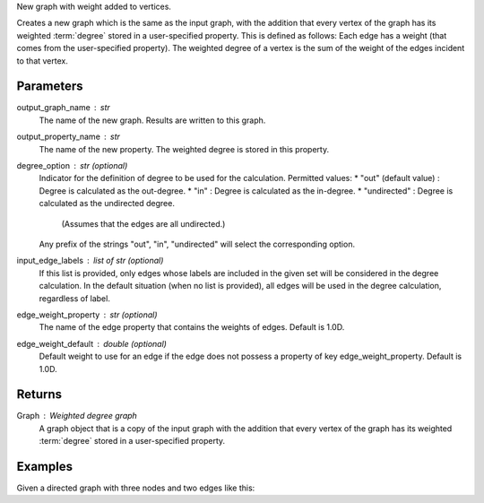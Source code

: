 New graph with weight added to vertices.

Creates a new graph which is the same as the input graph, with the addition
that every vertex of the graph has its weighted :term:`degree` stored in a
user-specified property.
This is defined as follows: Each edge has a weight (that comes from the
user-specified property).
The weighted degree of a vertex is the sum of the weight of the edges incident
to that vertex.

Parameters
----------
output_graph_name : str
    The name of the new graph.
    Results are written to this graph.

output_property_name : str
    The name of the new property.
    The weighted degree is stored in this property.

degree_option : str (optional)
    Indicator for the definition of degree to be used for the calculation.
    Permitted values:
    *   "out" (default value) : Degree is calculated as the out-degree.
    *   "in" : Degree is calculated as the in-degree.
    *   "undirected" : Degree is calculated as the undirected degree.
        (Assumes that the edges are all undirected.)
    Any prefix of the strings "out", "in", "undirected" will select the
    corresponding option.

input_edge_labels : list of str (optional)
    If this list is provided, only edges whose labels are included in the given
    set will be considered in the degree calculation.
    In the default situation (when no list is provided), all edges will be used
    in the degree calculation, regardless of label.

edge_weight_property : str (optional)
    The name of the edge property that contains the weights of edges.
    Default is 1.0D.

edge_weight_default : double (optional)
    Default weight to use for an edge if the edge does not possess a property
    of key edge_weight_property.
    Default is 1.0D.

Returns
-------

Graph : Weighted degree graph
    A graph object that is a copy of the input graph with the addition that
    every vertex of the graph has its weighted :term:`degree` stored in a
    user-specified property.

Examples
--------
Given a directed graph with three nodes and two edges like this:

.. only:: html

    ::

        g.query.gremlin('g.V')
            Out[23]:
            {u'results': [{u'_id': 28304,
             u'_label': u'vertex',
             u'_type': u'vertex',
             u'_vid': 4,
             u'source': 2},
            {u'_id': 21152,
             u'_label': u'vertex',
             u'_type': u'vertex',
             u'_vid': 1,
             u'source': 1},
            {u'_id': 28064,
             u'_label': u'vertex',
             u'_type': u'vertex',
             u'_vid': 3,
             u'source': 3}],
             u'run_time_seconds': 1.245}
 
        g.query.gremlin('g.E')
            Out[24]:
            {u'results': [{u'_eid': 3,
             u'_id': u'34k-gbk-bth-lnk',
             u'_inV': 28064,
             u'_label': u'edge',
             u'_outV': 21152,
             u'_type': u'edge',
             u'weight': 0.01},
            {u'_eid': 4,
             u'_id': u'1xw-gbk-bth-lu8',
             u'_inV': 28304,
             u'_label': u'edge',
             u'_outV': 21152,
             u'_type': u'edge',
             u'weight': 0.1}],
             u'run_time_seconds': 1.359}
 
        h = g.annotate_weighted_degrees('new_graph', 'weight',  edge_weight_property = 'weight')
 
        h.query.gremlin('g.V')
            Out[26]:
            {u'results': [{u'_id': 24112,
             u'_label': u'vertex',
             u'_type': u'vertex',
             u'_vid': 4,
             u'source': 2,
             u'titanPhysicalId': 28304,
             u'weight': 0},
            {u'_id': 17648,
             u'_label': u'vertex',
             u'_type': u'vertex',
             u'_vid': 1,
             u'source': 1,
             u'titanPhysicalId': 21152,
             u'weight': 0.11},
            {u'_id': 30568,
             u'_label': u'vertex',
             u'_type': u'vertex',
             u'_vid': 3,
             u'source': 3,
             u'titanPhysicalId': 28064,
             u'weight': 0}],
             u'run_time_seconds': 1.326}

.. only:: latex

    ::

        g.query.gremlin('g.V')
            Out[23]:
            {u'results': [{u'_id': 28304,
             u'_label': u'vertex',
             u'_type': u'vertex',
             u'_vid': 4,
             u'source': 2},
            {u'_id': 21152,
             u'_label': u'vertex',
             u'_type': u'vertex',
             u'_vid': 1,
             u'source': 1},
            {u'_id': 28064,
             u'_label': u'vertex',
             u'_type': u'vertex',
             u'_vid': 3,
             u'source': 3}],
             u'run_time_seconds': 1.245}
 
        g.query.gremlin('g.E')
            Out[24]:
            {u'results': [{u'_eid': 3,
             u'_id': u'34k-gbk-bth-lnk',
             u'_inV': 28064,
             u'_label': u'edge',
             u'_outV': 21152,
             u'_type': u'edge',
             u'weight': 0.01},
            {u'_eid': 4,
             u'_id': u'1xw-gbk-bth-lu8',
             u'_inV': 28304,
             u'_label': u'edge',
             u'_outV': 21152,
             u'_type': u'edge',
             u'weight': 0.1}],
             u'run_time_seconds': 1.359}
 
        h = g.annotate_weighted_degrees(            \\
                'new_graph',                        \\
                'weight',                           \\
                edge_weight_property = 'weight')
 
        h.query.gremlin('g.V')
            Out[26]:
            {u'results': [{u'_id': 24112,
             u'_label': u'vertex',
             u'_type': u'vertex',
             u'_vid': 4,
             u'source': 2,
             u'titanPhysicalId': 28304,
             u'weight': 0},
            {u'_id': 17648,
             u'_label': u'vertex',
             u'_type': u'vertex',
             u'_vid': 1,
             u'source': 1,
             u'titanPhysicalId': 21152,
             u'weight': 0.11},
            {u'_id': 30568,
             u'_label': u'vertex',
             u'_type': u'vertex',
             u'_vid': 3,
             u'source': 3,
             u'titanPhysicalId': 28064,
             u'weight': 0}],
             u'run_time_seconds': 1.326}

